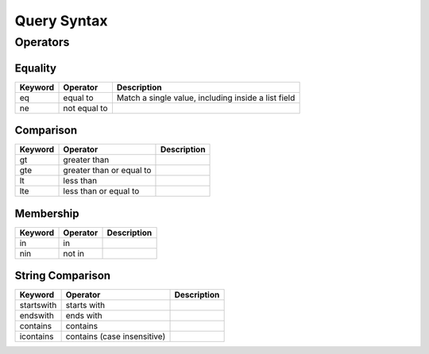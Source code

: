 .. query_syntax:

Query Syntax
============





Operators
---------

Equality
++++++++

=========== =============== =====================================================
Keyword     Operator        Description
=========== =============== =====================================================
eq          equal to        Match a single value, including inside a list field
ne          not equal to
=========== =============== =====================================================

Comparison
++++++++++

=========== =============== ====================================
Keyword     Operator        Description
=========== =============== ====================================
gt          greater than
gte         greater than or
            equal to
lt          less than
lte         less than or
            equal to
=========== =============== ====================================

Membership
++++++++++

=========== =============== ====================================
Keyword     Operator        Description
=========== =============== ====================================
in          in
nin         not in
=========== =============== ====================================

String Comparison
+++++++++++++++++

=========== =============== ====================================
Keyword     Operator        Description
=========== =============== ====================================
startswith  starts with
endswith    ends with
contains    contains
icontains   contains (case
            insensitive)
=========== =============== ====================================
